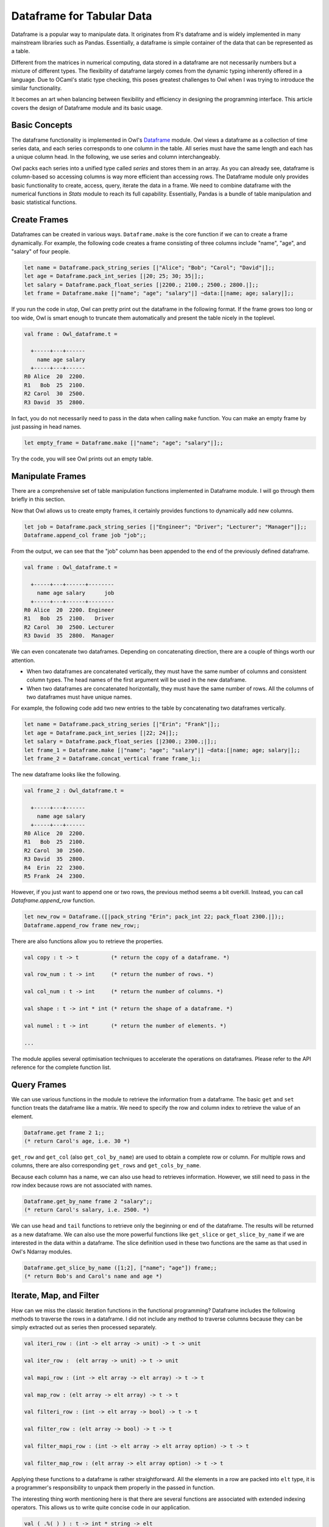 Dataframe for Tabular Data
=================================================

Dataframe is a popular way to manipulate data. It originates from R's dataframe and is widely implemented in many mainstream libraries such as Pandas. Essentially, a dataframe is simple container of the data that can be represented as a table.

Different from the matrices in numerical computing, data stored in a dataframe are not necessarily numbers but a mixture of different types. The flexibility of dataframe largely comes from the dynamic typing inherently offered in a language. Due to OCaml's static type checking, this poses greatest challenges to Owl when I was trying to introduce the similar functionality.

It becomes an art when balancing between flexibility and efficiency in designing the programming interface. This article covers the design of Dataframe module and its basic usage.



Basic Concepts
-------------------------------------------------

The dataframe functionality is implemented in Owl's `Dataframe <https://github.com/owlbarn/owl/blob/master/src/base/misc/owl_dataframe.mli>`_ module. Owl views a dataframe as a collection of time series data, and each series corresponds to one column in the table. All series must have the same length and each has a unique column head. In the following, we use series and column interchangeably.

Owl packs each series into a unified type called `series` and stores them in an array. As you can already see, dataframe is column-based so accessing columns is way more efficient than accessing rows. The Dataframe module only provides basic functionality to create, access, query, iterate the data in a frame. We need to combine dataframe with the numerical functions in `Stats` module to reach its full capability. Essentially, Pandas is a bundle of table manipulation and basic statistical functions.



Create Frames
-------------------------------------------------

Dataframes can be created in various ways. ``Dataframe.make`` is the core function if we can to create a frame dynamically. For example, the following code creates a frame consisting of three columns include "name", "age", and "salary" of four people.


.. code-block:: ocaml

  let name = Dataframe.pack_string_series [|"Alice"; "Bob"; "Carol"; "David"|];;
  let age = Dataframe.pack_int_series [|20; 25; 30; 35|];;
  let salary = Dataframe.pack_float_series [|2200.; 2100.; 2500.; 2800.|];;
  let frame = Dataframe.make [|"name"; "age"; "salary"|] ~data:[|name; age; salary|];;


If you run the code in `utop`, Owl can pretty print out the dataframe in the following format. If the frame grows too long or too wide, Owl is smart enough to truncate them automatically and present the table nicely in the toplevel.


.. code-block:: text

  val frame : Owl_dataframe.t =

    +-----+---+------
      name age salary
    +-----+---+------
  R0 Alice  20  2200.
  R1   Bob  25  2100.
  R2 Carol  30  2500.
  R3 David  35  2800.


In fact, you do not necessarily need to pass in the data when calling ``make`` function. You can make an empty frame by just passing in head names.

.. code-block:: ocaml

  let empty_frame = Dataframe.make [|"name"; "age"; "salary"|];;


Try the code, you will see Owl prints out an empty table.



Manipulate Frames
-------------------------------------------------

There are a comprehensive set of table manipulation functions implemented in Dataframe module. I will go through them briefly in this section.

Now that Owl allows us to create empty frames, it certainly provides functions to dynamically add new columns.


.. code-block:: ocaml

  let job = Dataframe.pack_string_series [|"Engineer"; "Driver"; "Lecturer"; "Manager"|];;
  Dataframe.append_col frame job "job";;


From the output, we can see that the "job" column has been appended to the end of the previously defined dataframe.


.. code-block:: text

  val frame : Owl_dataframe.t =

    +-----+---+------+--------
      name age salary      job
    +-----+---+------+--------
  R0 Alice  20  2200. Engineer
  R1   Bob  25  2100.   Driver
  R2 Carol  30  2500. Lecturer
  R3 David  35  2800.  Manager


We can even concatenate two dataframes. Depending on concatenating direction, there are a couple of things worth our attention.

- When two dataframes are concatenated vertically, they must have the same number of columns and consistent column types. The head names of the first argument will be used in the new dataframe.
- When two dataframes are concatenated horizontally, they must have the same number of rows. All the columns of two dataframes must have unique names.

For example, the following code add two new entries to the table by concatenating two dataframes vertically.


.. code-block:: ocaml

  let name = Dataframe.pack_string_series [|"Erin"; "Frank"|];;
  let age = Dataframe.pack_int_series [|22; 24|];;
  let salary = Dataframe.pack_float_series [|2300.; 2300.;|];;
  let frame_1 = Dataframe.make [|"name"; "age"; "salary"|] ~data:[|name; age; salary|];;
  let frame_2 = Dataframe.concat_vertical frame frame_1;;


The new dataframe looks like the following.


.. code-block:: text

  val frame_2 : Owl_dataframe.t =

    +-----+---+------
      name age salary
    +-----+---+------
  R0 Alice  20  2200.
  R1   Bob  25  2100.
  R2 Carol  30  2500.
  R3 David  35  2800.
  R4  Erin  22  2300.
  R5 Frank  24  2300.


However, if you just want to append one or two rows, the previous method seems a bit overkill. Instead, you can call `Dataframe.append_row` function.


.. code-block:: ocaml

  let new_row = Dataframe.([|pack_string "Erin"; pack_int 22; pack_float 2300.|]);;
  Dataframe.append_row frame new_row;;


There are also functions allow you to retrieve the properties.


.. code-block:: ocaml

  val copy : t -> t          (* return the copy of a dataframe. *)

  val row_num : t -> int     (* return the number of rows. *)

  val col_num : t -> int     (* return the number of columns. *)

  val shape : t -> int * int (* return the shape of a dataframe. *)

  val numel : t -> int       (* return the number of elements. *)

  ...


The module applies several optimisation techniques to accelerate the operations on dataframes. Please refer to the API reference for the complete function list.



Query Frames
-------------------------------------------------

We can use various functions in the module to retrieve the information from a dataframe. The basic ``get`` and ``set`` function treats the dataframe like a matrix. We need to specify the row and column index to retrieve the value of an element.


.. code-block:: ocaml

  Dataframe.get frame 2 1;;
  (* return Carol's age, i.e. 30 *)


``get_row`` and ``get_col`` (also ``get_col_by_name``) are used to obtain a complete row or column. For multiple rows and columns, there are also corresponding ``get_rows`` and ``get_cols_by_name``.

Because each column has a name, we can also use head to retrieves information. However, we still need to pass in the row index because rows are not associated with names.


.. code-block:: ocaml

  Dataframe.get_by_name frame 2 "salary";;
  (* return Carol's salary, i.e. 2500. *)


We can use ``head`` and ``tail`` functions to retrieve only the beginning or end of the dataframe. The results will be returned as a new dataframe. We can also use the more powerful functions like ``get_slice`` or ``get_slice_by_name`` if we are interested in the data within a dataframe. The slice definition used in these two functions are the same as that used in Owl's Ndarray modules.


.. code-block:: ocaml

  Dataframe.get_slice_by_name ([1;2], ["name"; "age"]) frame;;
  (* return Bob's and Carol's name and age *)



Iterate, Map, and Filter
-------------------------------------------------

How can we miss the classic iteration functions in the functional programming? Dataframe includes the following methods to traverse the rows in a dataframe. I did not include any method to traverse columns because they can be simply extracted out as series then processed separately.

.. code-block:: ocaml

  val iteri_row : (int -> elt array -> unit) -> t -> unit

  val iter_row :  (elt array -> unit) -> t -> unit

  val mapi_row : (int -> elt array -> elt array) -> t -> t

  val map_row : (elt array -> elt array) -> t -> t

  val filteri_row : (int -> elt array -> bool) -> t -> t

  val filter_row : (elt array -> bool) -> t -> t

  val filter_mapi_row : (int -> elt array -> elt array option) -> t -> t

  val filter_map_row : (elt array -> elt array option) -> t -> t


Applying these functions to a dataframe is rather straightforward. All the elements in a row are packed into ``elt`` type, it is a programmer's responsibility to unpack them properly in the passed in function.

The interesting thing worth mentioning here is that there are several functions are associated with extended indexing operators. This allows us to write quite concise code in our application.


.. code-block:: ocaml

  val ( .%( ) ) : t -> int * string -> elt
  (* associated with ``get_by_name`` *)

  val ( .%( )<- ) : t -> int * string -> elt -> unit
  (* associated with ``set_by_name`` *)

  val ( .?( ) ) : t -> (elt array -> bool) -> t
  (* associated with ``filter_row`` *)

  val ( .?( )<- ) : t -> (elt array -> bool) -> (elt array -> elt array) -> t
  (* associated with ``filter_map_row`` *)

  val ( .$( ) ) : t -> int list * string list -> t
  (* associated with ``get_slice_by_name`` *)


Let me present several examples to demonstrate how to use them. We can first pass in row index and head name tuple in ``%()`` to access cells.


.. code-block:: ocaml

  frame.%(1,"age");;
  (* return Bob's age. *)

  frame.%(2,"salary") <- pack_float 3000.;;
  (* change Carol's salary to 3000. *)


``.?()`` provides a shortcut to filter out the rows satisfying the passed-in predicate and returns the results in a new dataframe. For example, the following code filters out the people who are younger than 30.


.. code-block:: ocaml

  frame.?(fun r -> unpack_int r.(1) < 30);;


The output should look like this.


.. code-block:: text

  val frame : Owl_dataframe.t =

    +-----+---+------
      name age salary
    +-----+---+------
  R0 Alice  20  2200.
  R1   Bob  25  2100.
  R2  Erin  22  2300.
  R3  Erin  22  2300.


The cool thing about ``.?()`` is that you can chain the filters up like below. The code first filters out the people younger than 30, then further filter out whose salary is higher than 2100.


.. code-block:: ocaml

  frame.?(fun r -> unpack_int r.(1) < 30)
       .?(fun r -> unpack_float r.(2) > 2100.);;


It is also possible to filter out some rows then make some modifications. For example, we want to filter out those people older than 25, then raise their salary by 5%. We can achieve this in two ways. First, we can use ``filter_map_row`` functions.


.. code-block:: ocaml

  let predicate x =
    let age = unpack_int x.(1) in
    if age > 25 then (
      let old_salary = unpack_float x.(2) in
      let new_salary = pack_float (old_salary *. 1.1) in
      x.(2) <- new_salary;
      Some x
    )
    else
      None
  ;;

  filter_map_row predicate frame;;


Alternatively, we can use ``.?( )<-`` indexing operator. The difference is that we now need to define two functions - one (i.e. ``check`` function) for checking the predicate and one (i.e. ``modify`` function) for modifying the passed-in rows.


.. code-block:: ocaml

  let check x = unpack_int x.(1) > 25;;

  let modify x =
    let old_salary = unpack_float x.(2) in
    let new_salary = pack_float (old_salary *. 1.1) in
    x.(2) <- new_salary;
    x;;

  frame.?(check) <- modify;;


Running the code will give you the same result as that of calling ``filter_map_row`` function, but the way of structuring code becomes slightly different.

Finally, you can also use ``$.()`` operator to replace ``get_slice_by_name`` function to retrieve a slice of dataframe.


.. code-block:: ocaml

  frame.$([0;2], ["name"; "salary"]);;



Read/Write CSV Files
-------------------------------------------------

CSV (Comma-Separated Values) is a common format to store tabular data. The module provides simple support to process CSV files. The two core functions are as follows.


.. code-block:: ocaml

  val of_csv : ?sep:char -> ?head:string array -> ?types:string array -> string -> t

  val to_csv : ?sep:char -> t -> string -> unit


``of_csv`` function loads a CSV file into in-memory dataframe while ``to_csv`` writes a dataframe into CSV file on the disk. In both functions, we can use ``sep`` to specify the separator, the default separator is `tab` in Owl.

For ``of_csv`` function, you can pass in the head names using ``head`` argument, otherwise the first row of the CSV file will be used as head. ``types`` argument is used to specify the type of each column in a CSV file. If ``types`` is dropped, all the column will be treated as string series by default. Note the length of both ``head`` and ``types`` must match the actual number of columns in the CSV file.

The mapping between ``types`` string and actual OCaml type is below.

- ``b``: boolean values;
- ``i``: integer values;
- ``f``: float values;
- ``s``: string values;


In the following examples, we will use Zoo system to load `a gist <http://gist.github.com/3de010940ab340e3d2bfb564ecd7d6ba>`_ which contains several example CSV files. Please make sure you have Zoo system properly installed on your machine.


The first example simply loads the `funding.csv` file into a dataframe, then pretty prints out the table.


.. code-block:: ocaml

  let example_01 gist_path =
    let fname = gist_path ^ "funding.csv" in
    let types =  [|"s";"s";"f";"s";"s";"s";"s";"f";"s";"s"|] in
    let df = Dataframe.of_csv ~sep:',' ~types fname in
    Owl_pretty.pp_dataframe Format.std_formatter df


The result should look like this. I have truncated out some rows to save space here.


.. code-block:: text

       +-----------------+-----------------+-------+---------+-------------+-----+----------+----------+--------------+------------
                permalink           company numEmps  category          city state fundedDate  raisedAmt raisedCurrency        round
       +-----------------+-----------------+-------+---------+-------------+-----+----------+----------+--------------+------------
     R0          lifelock          LifeLock     nan       web         Tempe    AZ   1-May-07   6850000.            USD            b
     R1          lifelock          LifeLock     nan       web         Tempe    AZ   1-Oct-06   6000000.            USD            a
     R2          lifelock          LifeLock     nan       web         Tempe    AZ   1-Jan-08  25000000.            USD            c
     R3       mycityfaces       MyCityFaces      7.       web    Scottsdale    AZ   1-Jan-08     50000.            USD         seed
     R4          flypaper          Flypaper     nan       web       Phoenix    AZ   1-Feb-08   3000000.            USD            a
     R5      infusionsoft      Infusionsoft    105.  software       Gilbert    AZ   1-Oct-07   9000000.            USD            a
                      ...               ...     ...       ...           ...   ...        ...        ...            ...          ...
  R1450              cozi              Cozi     26.  software       Seattle    WA   1-Jun-08   8000000.            USD            c
  R1451           trusera           Trusera     15.       web       Seattle    WA   1-Jun-07   2000000.            USD        angel
  R1452        alerts-com        Alerts.com     nan       web      Bellevue    WA   8-Jul-08   1200000.            USD            a
  R1453             myrio             Myrio     75.  software       Bothell    WA   1-Jan-01  20500000.            USD unattributed
  R1454     grid-networks     Grid Networks     nan       web       Seattle    WA  30-Oct-07   9500000.            USD            a
  R1455     grid-networks     Grid Networks     nan       web       Seattle    WA  20-May-08  10500000.            USD            b


The second example is slightly more complicated. It loads `estate.csv` file then filters out the some rows with two predicates. You can see how the two predicates are chained up with ``.?()`` indexing operator.


.. code-block:: ocaml

  let example_05 gist_path =
    let fname = gist_path ^ "estate.csv" in
    let d = (of_csv ~sep:',' fname)
      .?(fun row -> unpack_string row.(7) = "Condo")
      .?(fun row -> unpack_string row.(4) = "2")
    in
    Owl_pretty.pp_dataframe Format.std_formatter d2


For the other examples, please refer to this Zoo gist `dataframe.ml <https://github.com/owlbarn/owl/blob/master/examples/dataframe.ml>`_.



Infer Type and Separator
-------------------------------------------------

I want to devote a bit more text on CSV files. In the previous section, when we use `of_csv` function to load a CSV file, we explicitly pass in the separator and the types of all columns to the function. However, both parameters are optional and can be skipped.

Dataframe is able to automatically detect the correct separator and the type of each column. Of course, it is possible that the detection may fail but such probability is fairly low in many cases. Technically, Dataframe first tries a set of predefined separator to see which one can correctly separate the columns, then it tries a sequence of types to find out which one is able to correctly unpack the elements of a column.

There are several technical things worth mentioning here.

- To be efficient, Dataframe only takes maximum the first 100 lines in the CSV file for inference.
- If there are missing values in a column of integer type, it falls back to float value because we can use ``nan`` to represent missing values.
- If the types have been decided based on the first 100 lines, any following lines containing the data of inconsistent type will be dropped.

With this capability, it is much easier to load a CSV to quickly investigate what is inside.


.. code-block:: ocaml

  let example_06 gist_path =
    let fname = gist_path ^ "estate.csv" in
    let df = Dataframe.of_csv fname in
    Owl_pretty.pp_dataframe Format.std_formatter df


You can use ``Dataframe.types`` function to retrieve the types of all columns in a dataframe.



What Is Next
-------------------------------------------------

Comparing to those very mature libraries like Pandas, the Dataframe module in Owl is very young. I also try to keep its functionality minimal in the beginning to reserve enough space for future adjustment. From my point of view, dataframe should only offer a minimal set of table manipulation functions, its analytical capability should come from the combination with other modules (e.g. `Stats`) in Owl.
